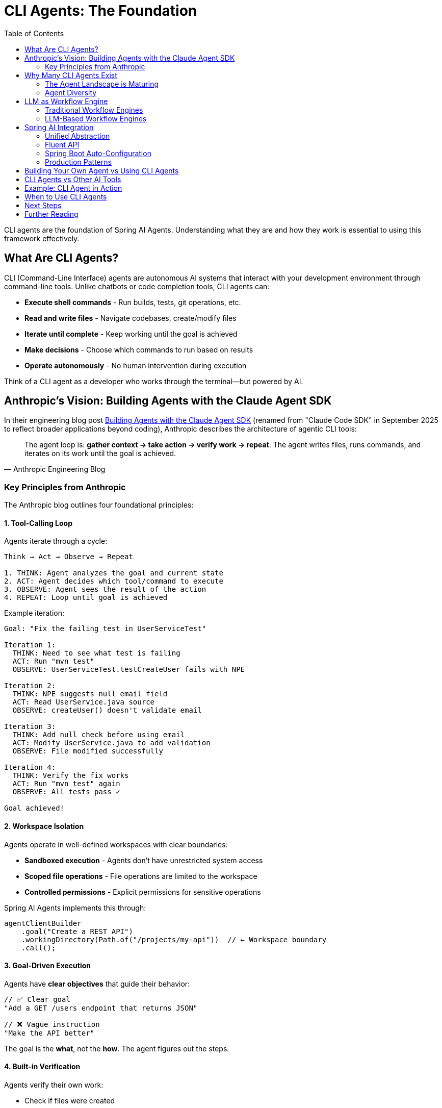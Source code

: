 = CLI Agents: The Foundation
:page-title: Understanding CLI Agents
:toc: left
:tabsize: 2

CLI agents are the foundation of Spring AI Agents. Understanding what they are and how they work is essential to using this framework effectively.

== What Are CLI Agents?

CLI (Command-Line Interface) agents are autonomous AI systems that interact with your development environment through command-line tools. Unlike chatbots or code completion tools, CLI agents can:

* **Execute shell commands** - Run builds, tests, git operations, etc.
* **Read and write files** - Navigate codebases, create/modify files
* **Iterate until complete** - Keep working until the goal is achieved
* **Make decisions** - Choose which commands to run based on results
* **Operate autonomously** - No human intervention during execution

Think of a CLI agent as a developer who works through the terminal—but powered by AI.

== Anthropic's Vision: Building Agents with the Claude Agent SDK

In their engineering blog post https://www.anthropic.com/engineering/building-agents-with-the-claude-agent-sdk[Building Agents with the Claude Agent SDK] (renamed from "Claude Code SDK" in September 2025 to reflect broader applications beyond coding), Anthropic describes the architecture of agentic CLI tools:

[quote, Anthropic Engineering Blog]
The agent loop is: *gather context → take action → verify work → repeat*. The agent writes files, runs commands, and iterates on its work until the goal is achieved.

=== Key Principles from Anthropic

The Anthropic blog outlines four foundational principles:

==== 1. Tool-Calling Loop

Agents iterate through a cycle:

[source,text]
----
Think → Act → Observe → Repeat

1. THINK: Agent analyzes the goal and current state
2. ACT: Agent decides which tool/command to execute
3. OBSERVE: Agent sees the result of the action
4. REPEAT: Loop until goal is achieved
----

Example iteration:

[source,text]
----
Goal: "Fix the failing test in UserServiceTest"

Iteration 1:
  THINK: Need to see what test is failing
  ACT: Run "mvn test"
  OBSERVE: UserServiceTest.testCreateUser fails with NPE

Iteration 2:
  THINK: NPE suggests null email field
  ACT: Read UserService.java source
  OBSERVE: createUser() doesn't validate email

Iteration 3:
  THINK: Add null check before using email
  ACT: Modify UserService.java to add validation
  OBSERVE: File modified successfully

Iteration 4:
  THINK: Verify the fix works
  ACT: Run "mvn test" again
  OBSERVE: All tests pass ✓

Goal achieved!
----

==== 2. Workspace Isolation

Agents operate in well-defined workspaces with clear boundaries:

* **Sandboxed execution** - Agents don't have unrestricted system access
* **Scoped file operations** - File operations are limited to the workspace
* **Controlled permissions** - Explicit permissions for sensitive operations

Spring AI Agents implements this through:

[source,java]
----
agentClientBuilder
    .goal("Create a REST API")
    .workingDirectory(Path.of("/projects/my-api"))  // ← Workspace boundary
    .call();
----

==== 3. Goal-Driven Execution

Agents have **clear objectives** that guide their behavior:

[source,java]
----
// ✅ Clear goal
"Add a GET /users endpoint that returns JSON"

// ❌ Vague instruction
"Make the API better"
----

The goal is the **what**, not the **how**. The agent figures out the steps.

==== 4. Built-in Verification

Agents verify their own work:

* Check if files were created
* Run tests to validate changes
* Verify build success
* Confirm deployment readiness

Spring AI Agents extends this with the **Judge API**:

[source,java]
----
agentClientBuilder
    .goal("Fix the failing tests")
    .advisors(JudgeAdvisor.builder()
        .judge(new BuildSuccessJudge())  // ← Verify tests pass
        .build())
    .call();
----

== Why Many CLI Agents Exist

We are in the **age of agent exploration**. The CLI agent ecosystem is diverse because there isn't a single right answer for all use cases—and Spring AI Agents embraces this reality.

=== The Agent Landscape is Maturing

Right now, the question is: **"Can an agent achieve my goal?"**

As the landscape matures, the question will shift to: **"What's the cheapest way to achieve my goal?"**

This means considering:

* **Model selection** - Different models have different costs and capabilities
* **Vendor independence** - Avoid lock-in, have a Plan B if your preferred model becomes unavailable
* **Simple hand-coded agents** - Sometimes a custom script using your preferred stack is the right answer
* **Hybrid approaches** - Use LLM agents for complex tasks, simple automation for routine ones

=== Agent Diversity

Different agents excel at different tasks:

[cols="1,2,2"]
|===
|Agent |Strengths |Use Cases

|**Claude Code**
|Advanced reasoning, multi-step planning, code understanding
|Complex refactoring, architectural changes, bug fixes

|**Gemini CLI Agent SDK**
|Multimodal capabilities, fast execution, Google integration
|Document analysis, image processing, quick tasks

|**SWE-Agent**
|Research-focused, benchmark-optimized, academic rigor
|SWE-bench evaluation, research projects

|**Custom Agents**
|Domain-specific, hand-written logic, company-specific workflows
|Internal tools, proprietary systems, specialized tasks
|===

[IMPORTANT]
====
Spring AI Agents is **not** a CLI agent implementation. It's a framework for **integrating** any CLI agent into Spring Boot applications with familiar Spring patterns. This gives you the flexibility to choose the right agent for each task and switch between them as the landscape evolves.
====

== LLM as Workflow Engine

This is a fundamental shift in how we think about automation.

=== Traditional Workflow Engines

Traditional approaches use **code** to define workflows:

[source,java]
----
// ❌ Traditional: You write the workflow logic
public void fixAndDeploy() {
    boolean buildSucceeds = runBuild();
    if (!buildSucceeds) {
        return; // Give up
    }

    boolean testsPass = runTests();
    if (!testsPass) {
        return; // Give up
    }

    if (buildSucceeds && testsPass) {
        deploy();
    }
}
----

Problems:

* **Rigid** - Can't adapt to unexpected situations
* **Limited** - Only handles predefined scenarios
* **Brittle** - Breaks when environment changes

=== LLM-Based Workflow Engines

CLI agents use the **LLM as the workflow engine**:

[source,text]
----
// ✅ Agent: LLM decides the workflow
Goal: "Fix the failing tests and deploy"

Agent reasoning (dynamic):
1. Run tests → Some tests fail
2. Analyze failures → NPE in UserService
3. Read UserService code → Missing null check
4. Fix the null check → Code modified
5. Run tests again → Tests pass ✓
6. Run build → Build succeeds ✓
7. Deploy → Deployment successful ✓
----

The LLM **adapts** the workflow based on what it observes:

* If tests fail → analyze and fix
* If build breaks → investigate and repair
* If deployment fails → retry with adjustments

No predefined workflow—the agent figures it out.

== Spring AI Integration

Spring AI Agents provides a **Spring-idiomatic** way to work with CLI agents:

=== Unified Abstraction

The `AgentModel` interface abstracts any CLI agent:

[source,text]
----
┌─────────────────────┐
│   AgentClient       │  Your Spring Boot app
│   (Fluent API)      │
└──────────┬──────────┘
           │
           ▼
┌─────────────────────┐
│   AgentModel        │  Abstraction layer
│   (Interface)       │
└──────────┬──────────┘
           │
    ┌──────┴──────┬──────────────┬──────────────┐
    ▼             ▼              ▼              ▼
┌────────┐  ┌─────────┐  ┌──────────┐  ┌──────────┐
│ Claude │  │ Gemini  │  │SWE-Agent │  │  Custom  │
└────────┘  └─────────┘  └──────────┘  └──────────┘
----

You write code against `AgentClient`, not a specific agent.

=== Fluent API

Following Spring AI's `ChatClient` pattern:

[source,java]
----
// Mirrors ChatClient fluent API
AgentClientResponse response = agentClientBuilder
    .goal("Create a REST API")           // Like ChatClient.prompt()
    .workingDirectory(projectRoot)       // Workspace context
    .advisors(judgeAdvisor)              // Like ChatClient.advisors()
    .call();                             // Like ChatClient.call()
----

=== Spring Boot Auto-Configuration

Zero-configuration for common agents:

[source,java]
----
// Just add dependency + API key
// Spring Boot auto-configures everything

@Service
public class MyService {

    private final AgentClient.Builder agentClientBuilder;

    // Auto-wired by Spring Boot ✓
    public MyService(AgentClient.Builder agentClientBuilder) {
        this.agentClientBuilder = agentClientBuilder;
    }
}
----

=== Production Patterns

Built-in support for:

* **Goals** - Clear, measurable objectives
* **Context Engineering** - Providing information to agents
* **Judges** - Automated verification
* **Sandboxes** - Safe execution environments
* **Advisors** - Extensible plugin architecture

== Building Your Own Agent vs Using CLI Agents

Both approaches fundamentally implement "LLM in a loop"—but with different trade-offs:

[cols="1h,2,2"]
|===
|Aspect |Build Your Own (Spring AI @Tool/MCP) |Use CLI Agents (Spring AI Agents)

|**Control**
|Complete - you write the tools
|Delegated - agent provider handles tools

|**Development Effort**
|High - build and maintain tools
|Low - integrate pre-built agents

|**Flexibility**
|Custom tools for specific needs
|General-purpose development tasks

|**Investment**
|Your team's R&D
|Anthropic, Google, Amazon, OpenAI R&D

|**Tool Scope**
|Methods you explicitly code
|Full bash/CLI access

|**Best For**
|Domain-specific workflows, custom integrations
|General development, rapid adoption
|===

[NOTE]
====
**Spring AI supports both approaches**:

* **@Tool annotations + MCP**: Build custom agent loops (https://spring.io/blog/2025/03/17/model-context-protocol-mcp-in-spring-ai[Spring AI MCP support])
* **CLI agents**: Integrate production-ready agents (Spring AI Agents library)

Use what fits your needs. Combine both when appropriate.
====

== CLI Agents vs Other AI Tools

Understanding where CLI agents fit in the broader AI ecosystem:

[cols="1,2,2"]
|===
|Tool Type |What It Does |Example

|**Code Completion**
|Suggests next lines/blocks
|GitHub Copilot, Cursor

|**Chatbots**
|Answers questions, generates code
|ChatGPT, Claude Chat

|**Annotation-Based Agents**
|Predefined tool calling in conversation
|LangChain4j, Spring AI @Tool

|**CLI Agents**
|**Autonomous bash execution**
|**Claude Agent SDK, Gemini CLI Agent SDK**

|**Workflow Engines**
|Orchestrates predefined steps
|Airflow, Temporal
|===

CLI agents are unique because they:

* ✅ Execute real bash commands (not just predefined Java methods)
* ✅ Iterate until complete (not one-shot responses)
* ✅ Adapt dynamically (not predefined workflows)
* ✅ Have full computer access (bash, file system, git)

== Example: CLI Agent in Action

Let's see a CLI agent solve a real problem:

**Goal**: "Upgrade Spring Boot from 2.7 to 3.2 and fix any breaking changes"

**Agent execution** (Claude Code):

[source,text]
----
Iteration 1:
  $ grep -r "spring-boot" pom.xml
  Found: <version>2.7.0</version>

Iteration 2:
  $ sed -i 's/2.7.0/3.2.0/g' pom.xml
  Updated pom.xml

Iteration 3:
  $ mvn clean compile
  ERROR: javax.* packages removed in Spring Boot 3

Iteration 4:
  $ find src/ -name "*.java" | xargs grep "javax\."
  Found 15 files using javax.servlet.*

Iteration 5:
  $ find src/ -name "*.java" | xargs sed -i 's/javax.servlet/jakarta.servlet/g'
  Updated imports in 15 files

Iteration 6:
  $ mvn clean test
  All tests pass ✓

Goal achieved!
----

The agent:

1. Found the Spring Boot version
2. Updated the version
3. Discovered breaking changes
4. Found affected files
5. Fixed the imports
6. Verified with tests

**All autonomously.** No human intervention.

== When to Use CLI Agents

CLI agents excel at:

* ✅ **Multi-step development tasks** - Refactoring, migrations, bug fixes
* ✅ **Exploratory work** - "Find and fix all SQL injection vulnerabilities"
* ✅ **Repetitive tasks** - "Update all deprecated API usages"
* ✅ **Build/test automation** - "Fix failing tests and deploy"
* ✅ **Code generation** - "Create CRUD API for User entity"

CLI agents are less suitable for:

* ❌ **Real-time interactions** - Use chatbots instead
* ❌ **Code completion** - Use Copilot/Cursor instead
* ❌ **Simple lookups** - Use vector search/RAG instead
* ❌ **Predefined workflows** - Use workflow engines instead

== Next Steps

Now that you understand the foundation, explore how to use CLI agents effectively:

* xref:goals.adoc[Goals] - Designing effective agent objectives
* xref:context-engineering.adoc[Context Engineering] - Providing information to agents
* xref:sandboxes.adoc[Sandboxes] - Safe execution environments
* xref:../getting-started/hello-world.adoc[Hello World] - Build your first agent task
* xref:../judges/index.adoc[Judges] - Automated verification

== Further Reading

* Anthropic Engineering Blog: https://www.anthropic.com/engineering/building-agents-with-the-claude-agent-sdk[Building Agents with the Claude Agent SDK]
* xref:../api/agentclient-vs-chatclient.adoc[AgentClient vs ChatClient] - API comparison
* xref:../api/claude-code-sdk.adoc[Claude Agent SDK] - Deep dive into Claude integration
